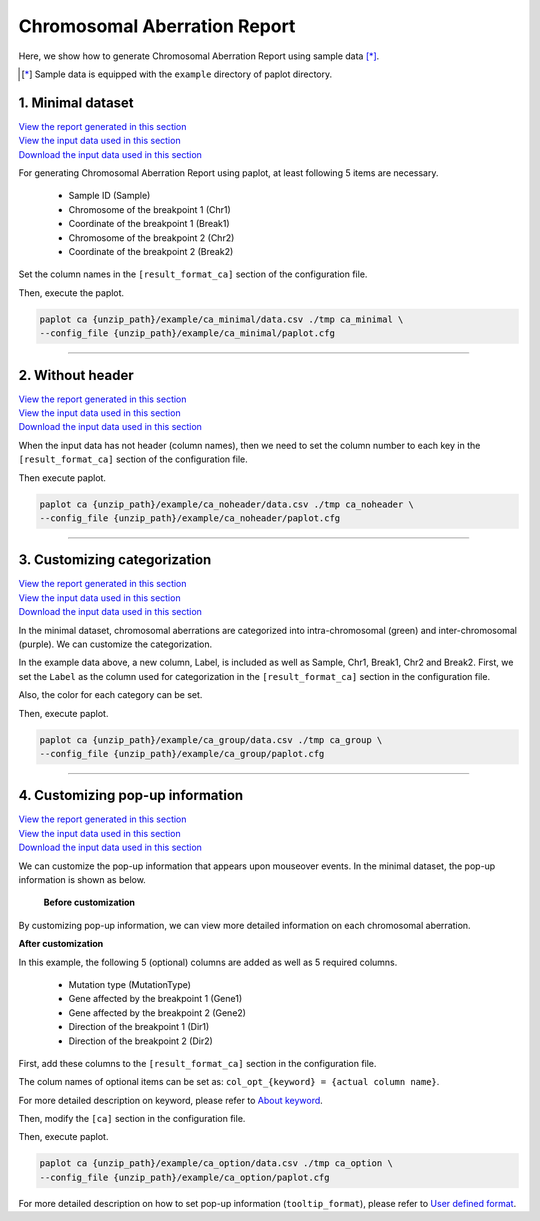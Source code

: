 ************************************
Chromosomal Aberration Report 
************************************

Here, we show how to generate Chromosomal Aberration Report using sample data [*]_.

.. [*] Sample data is equipped with the ``example`` directory of paplot directory.

.. _ca_minimal:

==========================
1. Minimal dataset 
==========================

| `View the report generated in this section <http://genomon-project.github.io/paplot/ca_minimal/graph_minimal.html>`__ 
| `View the input data used in this section <https://github.com/Genomon-Project/paplot/blob/master/example/ca_minimal>`__ 
| `Download the input data used in this section <https://github.com/Genomon-Project/paplot/blob/master/example/ca_minimal.zip?raw=true>`__ 

For generating Chromosomal Aberration Report using paplot, at least following 5 items are necessary.

 - Sample ID (Sample)
 - Chromosome of the breakpoint 1 (Chr1)
 - Coordinate of the breakpoint 1 (Break1)
 - Chromosome of the breakpoint 2 (Chr2)
 - Coordinate of the breakpoint 2 (Break2)

.. code-block:: cfg
  :caption: Extracted from the example data (example/ca_minimal/data.csv)
  
  Sample,Chr1,Break1,Chr2,Break2,
  SAMPLE1,14,16019088,12,62784483,
  SAMPLE1,9,99412502,7,129302434,
  SAMPLE1,13,84663781,18,52991509,
  SAMPLE2,11,101374238,22,26701405,
  SAMPLE2,2,121708638,7,137424167,
  SAMPLE3,22,34268355,10,19871820,
  SAMPLE3,8,107868940,hs37d5,20517614,
  SAMPLE4,8,135644313,3,116748248,
  SAMPLE4,7,6037836,21,34855497,
  SAMPLE4,7,109724564,14,106387943,

Set the column names in the ``[result_format_ca]`` section of the configuration file.

.. code-block:: cfg
  :caption: example/ca_minimal/paplot.cfg
  
  [result_format_ca]
  col_chr1 = Chr1
  col_break1 = Break1
  col_chr2 = Chr2
  col_break2 = Break2
  col_opt_id = Sample

Then, execute the paplot.

.. code-block:: bash

  paplot ca {unzip_path}/example/ca_minimal/data.csv ./tmp ca_minimal \
  --config_file {unzip_path}/example/ca_minimal/paplot.cfg

----

.. _ca_noheader:

==========================
2. Without header
==========================

| `View the report generated in this section <http://genomon-project.github.io/paplot/ca_noheader/graph_noheader.html>`__ 
| `View the input data used in this section <https://github.com/Genomon-Project/paplot/blob/master/example/ca_noheader>`__ 
| `Download the input data used in this section <https://github.com/Genomon-Project/paplot/blob/master/example/ca_noheader.zip?raw=true>`__ 

.. code-block:: cfg
  :caption: Extracted from the example data (example/ca_noheader/data.csv)
  
  SAMPLE00,intronic,GATA3
  SAMPLE00,UTR3,CDH1
  SAMPLE00,exonic,GATA3
  SAMPLE01,splicing,WASF3
  SAMPLE01,intronic,WASF3
  SAMPLE01,exonic,NRAS
  SAMPLE02,intronic,FBXW7
  SAMPLE02,intronic,GATA3
  SAMPLE02,ncRNA_intronic,ACVR2B
  SAMPLE03,exonic,CAP2
  SAMPLE03,intronic,PIK3CA
  SAMPLE03,downstream,SEPT12

When the input data has not header (column names), then we need to set the column number to each key in the ``[result_format_ca]`` section of the configuration file.

.. code-block:: cfg
  :caption: example/ca_noheader/paplot.cfg
  
  [result_format_ca]
  # Set the value of the header option to False
  header = False

  col_chr1 = 2
  col_break1 = 3
  col_chr2 = 4
  col_break2 = 5
  col_opt_id = 1

Then execute paplot.

.. code-block:: bash

  paplot ca {unzip_path}/example/ca_noheader/data.csv ./tmp ca_noheader \
  --config_file {unzip_path}/example/ca_noheader/paplot.cfg

----

.. _ca_group:

================================
3. Customizing categorization
================================

| `View the report generated in this section <http://genomon-project.github.io/paplot/ca_group/graph_group.html>`__ 
| `View the input data used in this section <https://github.com/Genomon-Project/paplot/blob/master/example/ca_group>`__ 
| `Download the input data used in this section <https://github.com/Genomon-Project/paplot/blob/master/example/ca_group.zip?raw=true>`__ 

In the minimal dataset, chromosomal aberrations are categorized into intra-chromosomal (green) and inter-chromosomal (purple).
We can customize the categorization.
 

.. code-block:: cfg
  :caption: Extracted from the example data (example/ca_group/data.csv)
  
  Sample,Chr1,Break1,Chr2,Break2,Label
  SAMPLE1,14,16019088,12,62784483,C
  SAMPLE1,9,99412502,7,129302434,B
  SAMPLE1,13,84663781,18,52991509,A
  SAMPLE2,11,101374238,22,26701405,B
  SAMPLE2,2,121708638,7,137424167,C
  SAMPLE2,16,43027789,22,23791492,C
  SAMPLE3,22,34268355,10,19871820,A
  SAMPLE3,14,56600342,hs37d5,5744957,B
  SAMPLE3,Y,12191863,hs37d5,29189687,A
  SAMPLE4,8,135644313,3,116748248,D
  SAMPLE4,7,6037836,21,34855497,D
  SAMPLE4,7,109724564,14,106387943,A

In the example data above, a new column, Label, is included as well as Sample, Chr1, Break1, Chr2 and Break2.
First, we set the ``Label`` as the column used for categorization in the ``[result_format_ca]`` section in the configuration file.

.. code-block:: cfg
  :caption: example/ca_group/paplot.cfg
  :name: example/ca_group/paplot.cfg_1
  
  [result_format_ca]
  col_opt_group = Label

Also, the color for each category can be set.

.. code-block:: cfg
  :caption: example/ca_group/paplot.cfg
  :name: example/ca_group/paplot.cfg_2
  
  [ca]
  # Set {Value}:{the name of colour or RGB value} for each category and join them by comma ','.
  group_colors = A:#66C2A5,B:#FC8D62,C:#8DA0CB,D:#E78AC3

  # Display just selected categories.
  limited_group = 
  
  # Not display selected categories.
  nouse_group = 

Then, execute paplot.

.. code-block:: bash

  paplot ca {unzip_path}/example/ca_group/data.csv ./tmp ca_group \
  --config_file {unzip_path}/example/ca_group/paplot.cfg

----

.. _ca_option:

===================================
4. Customizing pop-up information
===================================

| `View the report generated in this section <http://genomon-project.github.io/paplot/ca_option/graph_option.html>`__ 
| `View the input data used in this section <https://github.com/Genomon-Project/paplot/blob/master/example/ca_option>`__ 
| `Download the input data used in this section <https://github.com/Genomon-Project/paplot/blob/master/example/ca_option.zip?raw=true>`__ 

We can customize the pop-up information that appears upon mouseover events.
In the minimal dataset, the pop-up information is shown as below.

 **Before customization**

.. image:: image/data_ca1.png

By customizing pop-up information, we can view more detailed information on each chromosomal aberration.

**After customization**

.. image:: image/data_ca2.png

.. code-block:: cfg
  :caption: Extracted from the example data (example/ca_option/data.csv)
  
  Sample,Chr1,Break1,Dir1,Chr2,Break2,Dir2,MutationType,Gene1,Gene2
  SAMPLE1,14,16019088,-,12,62784483,+,deletion,LS7T1EG444,4GRRIO5AVR
  SAMPLE1,9,99412502,-,7,129302434,+,translocation,FQFW16UF5U,QP779MLPNV
  SAMPLE1,13,84663781,+,18,52991509,-,deletion,Q9VX1I9U3I,7XM09ETN40
  SAMPLE1,1,153160367,+,22,33751554,+,inversion,CEE2SPV1R1,PVYYQIVS8G
  SAMPLE1,18,12249358,-,3,146222593,+,translocation,HH9OL7CK6G,XD80LI4E6Q
  SAMPLE1,21,8658030,+,X,133492043,-,tandem_duplication,I20EVP15ZM,WPE8O5H237
  SAMPLE1,12,120178477,+,1,155354923,-,deletion,IMYXD3TCA4,3MNN5J0MDN
  SAMPLE2,11,101374238,+,22,26701405,+,translocation,FZ7LOS66RD,9WYBJR57E0
  SAMPLE2,2,121708638,-,7,137424167,-,translocation,5655M5E46B,HB14VJXDHV
  SAMPLE2,16,43027789,+,22,23791492,-,inversion,REFSIL0H2M,L5EA31R8U0
  SAMPLE2,19,3862589,-,16,37135239,+,deletion,1IRWHVZLH8,6FUR9YMZOH
  SAMPLE2,20,50294222,+,1,164250235,-,inversion,DOH5G0YRQ9,9TWYMR5CZ2
  SAMPLE2,X,67392415,+,15,3327412,+,translocation,EM36MRX9B3,G4FPLN527D
  SAMPLE3,22,34268355,+,10,19871820,+,tandem_duplication,9SVRQCFVCO,2BEWSO91FZ

In this example, the following 5 (optional) columns are added as well as 5 required columns.

 - Mutation type (MutationType)
 - Gene affected by the breakpoint 1 (Gene1)
 - Gene affected by the breakpoint 2 (Gene2)
 - Direction of the breakpoint 1 (Dir1)
 - Direction of the breakpoint 2 (Dir2)

First, add these columns to the ``[result_format_ca]`` section in the configuration file.

.. code-block:: cfg
  :caption: example/ca_option/paplot.cfg
  :name: example/ca_option/paplot.cfg_1
  
  [result_format_ca]
  col_opt_dir1 = Dir1
  col_opt_dir2 = Dir2
  col_opt_type = MutationType
  col_opt_gene_name1 = Gene1
  col_opt_gene_name2 = Gene2
  col_opt_dir1 = Dir1
  col_opt_dir2 = Dir2

The colum names of optional items can be set as: ``col_opt_{keyword} = {actual column name}``.

For more detailed description on keyword, please refer to `About keyword <./data_common.html#keyword>`_.

Then, modify the ``[ca]`` section in the configuration file.

.. code-block:: cfg
  :caption: example/ca_option/paplot.cfg
  :name: example/ca_option/paplot.cfg_2
  
  [ca]
  # before customization
  # tooltip_format = [{chr1}] {break1:,}; [{chr2}] {break2:,}
  # after customization  
  tooltip_format = [{chr1}] {break1:,} ({dir1}) {gene_name1}; [{chr2}] {break2:,} ({dir2}) {gene_name2}; {type}

Then, execute paplot.

.. code-block:: bash

  paplot ca {unzip_path}/example/ca_option/data.csv ./tmp ca_option \
  --config_file {unzip_path}/example/ca_option/paplot.cfg

For more detailed description on how to set pop-up information (``tooltip_format``), please refer to `User defined format <./data_common.html#user-format>`_.

.. |new| image:: image/tab_001.gif
